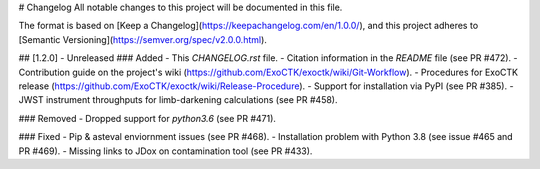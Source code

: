 # Changelog
All notable changes to this project will be documented in this file.

The format is based on [Keep a Changelog](https://keepachangelog.com/en/1.0.0/),
and this project adheres to [Semantic Versioning](https://semver.org/spec/v2.0.0.html).

## [1.2.0] - Unreleased
### Added
- This `CHANGELOG.rst` file.
- Citation information in the `README` file (see PR #472).
- Contribution guide on the project's wiki (https://github.com/ExoCTK/exoctk/wiki/Git-Workflow).
- Procedures for ExoCTK release (https://github.com/ExoCTK/exoctk/wiki/Release-Procedure).
- Support for installation via PyPI (see PR #385).
- JWST instrument throughputs for limb-darkening calculations (see PR #458).

### Removed
- Dropped support for `python3.6` (see PR #471). 

### Fixed
- Pip & asteval enviornment issues (see PR #468).
- Installation problem with Python 3.8 (see issue #465 and PR #469).
- Missing links to JDox on contamination tool (see PR #433).

